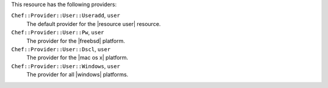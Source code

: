.. The contents of this file may be included in multiple topics (using the includes directive).
.. The contents of this file should be modified in a way that preserves its ability to appear in multiple topics.

This resource has the following providers:

``Chef::Provider::User::Useradd``, ``user``
   The default provider for the |resource user| resource.

``Chef::Provider::User::Pw``, ``user``
   The provider for the |freebsd| platform.

``Chef::Provider::User::Dscl``, ``user``
   The provider for the |mac os x| platform.

``Chef::Provider::User::Windows``, ``user``
   The provider for all |windows| platforms.
